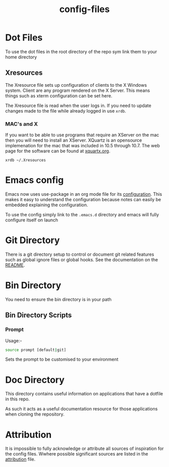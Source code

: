 #+TITLE: config-files
* Dot Files
To use the dot files in the root directory of the repo sym link them
to your home directory

** Xresources
The Xresource file sets up configuration of clients to the X Windows
system. Client are any program rendered on the X Server. This means
things such as xterm configuration can be set here.

The Xresource file is read when the user logs in. If you need to
update changes made to the file while already logged in use ~xrdb~.

*** MAC's and X
If you want to be able to use programs that require an XServer on the
mac then you will need to install an XServer. XQuartz is an opensource
implemenation for the mac that was included in 10.5 through 10.7. The
web page for the software can be found at [[https://www.xquartz.org/][xquartx.org]].

#+BEGIN_SRC
xrdb ~/.Xresources
#+END_SRC

* Emacs config
Emacs now uses use-package in an org mode file for its [[file:.emacs.d/config.org][configuration]].
This makes it easy to understand the configuration because notes can
easily be embedded explaining the configuration.

To use the config simply link to the ~.emacs.d~ directory and emacs
will fully configure itself on launch

* Git Directory

There is a git directory setup to control or document git related
features such as global ignore files or global hooks. See the
documentation on the [[file:git/README.org][README]].

* Bin Directory
You need to ensure the bin directory is in your path

** Bin Directory Scripts

*** Prompt
Usage:-

#+BEGIN_SRC bash
source prompt [default|git]
#+END_SRC

Sets the prompt to be customised to your environment

* Doc Directory
This directory contains useful information on applications that have
a dotfile in this repo.

As such it acts as a useful documentation resource for those applications
when cloning the repository. 

* Attribution
It is impossible to fully acknowledge or attribute all sources of
inspiration for the config files. Wwhere possible significant sources
are listed in the [[file:attribution.org][attribution]] file.
